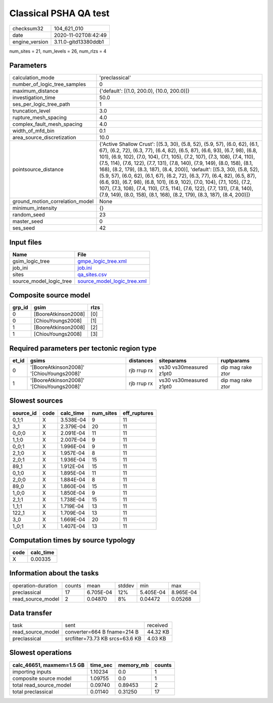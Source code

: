 Classical PSHA QA test
======================

============== ====================
checksum32     104_621_010         
date           2020-11-02T08:42:49 
engine_version 3.11.0-gitd13380ddb1
============== ====================

num_sites = 21, num_levels = 26, num_rlzs = 4

Parameters
----------
=============================== =================================================================================================================================================================================================================================================================================================================================================================================================================================================================================================================================================================================================================================================================================================================
calculation_mode                'preclassical'                                                                                                                                                                                                                                                                                                                                                                                                                                                                                                                                                                                                                                                                                                   
number_of_logic_tree_samples    0                                                                                                                                                                                                                                                                                                                                                                                                                                                                                                                                                                                                                                                                                                                
maximum_distance                {'default': [(1.0, 200.0), (10.0, 200.0)]}                                                                                                                                                                                                                                                                                                                                                                                                                                                                                                                                                                                                                                                                       
investigation_time              50.0                                                                                                                                                                                                                                                                                                                                                                                                                                                                                                                                                                                                                                                                                                             
ses_per_logic_tree_path         1                                                                                                                                                                                                                                                                                                                                                                                                                                                                                                                                                                                                                                                                                                                
truncation_level                3.0                                                                                                                                                                                                                                                                                                                                                                                                                                                                                                                                                                                                                                                                                                              
rupture_mesh_spacing            4.0                                                                                                                                                                                                                                                                                                                                                                                                                                                                                                                                                                                                                                                                                                              
complex_fault_mesh_spacing      4.0                                                                                                                                                                                                                                                                                                                                                                                                                                                                                                                                                                                                                                                                                                              
width_of_mfd_bin                0.1                                                                                                                                                                                                                                                                                                                                                                                                                                                                                                                                                                                                                                                                                                              
area_source_discretization      10.0                                                                                                                                                                                                                                                                                                                                                                                                                                                                                                                                                                                                                                                                                                             
pointsource_distance            {'Active Shallow Crust': [(5.3, 30), (5.8, 52), (5.9, 57), (6.0, 62), (6.1, 67), (6.2, 72), (6.3, 77), (6.4, 82), (6.5, 87), (6.6, 93), (6.7, 98), (6.8, 101), (6.9, 102), (7.0, 104), (7.1, 105), (7.2, 107), (7.3, 108), (7.4, 110), (7.5, 114), (7.6, 122), (7.7, 131), (7.8, 140), (7.9, 149), (8.0, 158), (8.1, 168), (8.2, 179), (8.3, 187), (8.4, 200)], 'default': [(5.3, 30), (5.8, 52), (5.9, 57), (6.0, 62), (6.1, 67), (6.2, 72), (6.3, 77), (6.4, 82), (6.5, 87), (6.6, 93), (6.7, 98), (6.8, 101), (6.9, 102), (7.0, 104), (7.1, 105), (7.2, 107), (7.3, 108), (7.4, 110), (7.5, 114), (7.6, 122), (7.7, 131), (7.8, 140), (7.9, 149), (8.0, 158), (8.1, 168), (8.2, 179), (8.3, 187), (8.4, 200)]}
ground_motion_correlation_model None                                                                                                                                                                                                                                                                                                                                                                                                                                                                                                                                                                                                                                                                                                             
minimum_intensity               {}                                                                                                                                                                                                                                                                                                                                                                                                                                                                                                                                                                                                                                                                                                               
random_seed                     23                                                                                                                                                                                                                                                                                                                                                                                                                                                                                                                                                                                                                                                                                                               
master_seed                     0                                                                                                                                                                                                                                                                                                                                                                                                                                                                                                                                                                                                                                                                                                                
ses_seed                        42                                                                                                                                                                                                                                                                                                                                                                                                                                                                                                                                                                                                                                                                                                               
=============================== =================================================================================================================================================================================================================================================================================================================================================================================================================================================================================================================================================================================================================================================================================================================

Input files
-----------
======================= ============================================================
Name                    File                                                        
======================= ============================================================
gsim_logic_tree         `gmpe_logic_tree.xml <gmpe_logic_tree.xml>`_                
job_ini                 `job.ini <job.ini>`_                                        
sites                   `qa_sites.csv <qa_sites.csv>`_                              
source_model_logic_tree `source_model_logic_tree.xml <source_model_logic_tree.xml>`_
======================= ============================================================

Composite source model
----------------------
====== =================== ====
grp_id gsim                rlzs
====== =================== ====
0      [BooreAtkinson2008] [0] 
0      [ChiouYoungs2008]   [1] 
1      [BooreAtkinson2008] [2] 
1      [ChiouYoungs2008]   [3] 
====== =================== ====

Required parameters per tectonic region type
--------------------------------------------
===== ========================================= =========== ======================= =================
et_id gsims                                     distances   siteparams              ruptparams       
===== ========================================= =========== ======================= =================
0     '[BooreAtkinson2008]' '[ChiouYoungs2008]' rjb rrup rx vs30 vs30measured z1pt0 dip mag rake ztor
1     '[BooreAtkinson2008]' '[ChiouYoungs2008]' rjb rrup rx vs30 vs30measured z1pt0 dip mag rake ztor
===== ========================================= =========== ======================= =================

Slowest sources
---------------
========= ==== ========= ========= ============
source_id code calc_time num_sites eff_ruptures
========= ==== ========= ========= ============
0_1;1     X    3.538E-04 9         11          
3_1       X    2.379E-04 20        11          
0_0;0     X    2.091E-04 11        11          
1_1;0     X    2.007E-04 9         11          
0_0;1     X    1.996E-04 9         11          
2_1;0     X    1.957E-04 8         11          
2_0;1     X    1.936E-04 15        11          
89_1      X    1.912E-04 15        11          
0_1;0     X    1.895E-04 11        11          
2_0;0     X    1.884E-04 8         11          
89_0      X    1.860E-04 15        11          
1_0;0     X    1.850E-04 9         11          
2_1;1     X    1.738E-04 15        11          
1_1;1     X    1.719E-04 13        11          
122_1     X    1.709E-04 13        11          
3_0       X    1.669E-04 20        11          
1_0;1     X    1.407E-04 13        11          
========= ==== ========= ========= ============

Computation times by source typology
------------------------------------
==== =========
code calc_time
==== =========
X    0.00335  
==== =========

Information about the tasks
---------------------------
================== ====== ========= ====== ========= =========
operation-duration counts mean      stddev min       max      
preclassical       17     6.705E-04 12%    5.405E-04 8.965E-04
read_source_model  2      0.04870   8%     0.04472   0.05268  
================== ====== ========= ====== ========= =========

Data transfer
-------------
================= =============================== ========
task              sent                            received
read_source_model converter=664 B fname=214 B     44.32 KB
preclassical      srcfilter=73.73 KB srcs=63.6 KB 4.03 KB 
================= =============================== ========

Slowest operations
------------------
========================= ======== ========= ======
calc_46651, maxmem=1.5 GB time_sec memory_mb counts
========================= ======== ========= ======
importing inputs          1.10234  0.0       1     
composite source model    1.09755  0.0       1     
total read_source_model   0.09740  0.89453   2     
total preclassical        0.01140  0.31250   17    
========================= ======== ========= ======